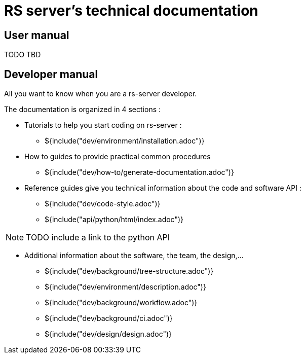 = RS server's technical documentation

== User manual

TODO TBD

== Developer manual

All you want to know when you are a rs-server developer.

The documentation is organized in 4 sections :

* Tutorials to help you start coding on rs-server :
** ${include("dev/environment/installation.adoc")}

* How to guides to provide practical common procedures
** ${include("dev/how-to/generate-documentation.adoc")}

* Reference guides give you technical information about the code and software API :
** ${include("dev/code-style.adoc")}
** ${include("api/python/html/index.adoc")}

NOTE: TODO include a link to the python API

* Additional information about the software, the team, the design,...

** ${include("dev/background/tree-structure.adoc")}
** ${include("dev/environment/description.adoc")}
** ${include("dev/background/workflow.adoc")}
** ${include("dev/background/ci.adoc")}
** ${include("dev/design/design.adoc")}
